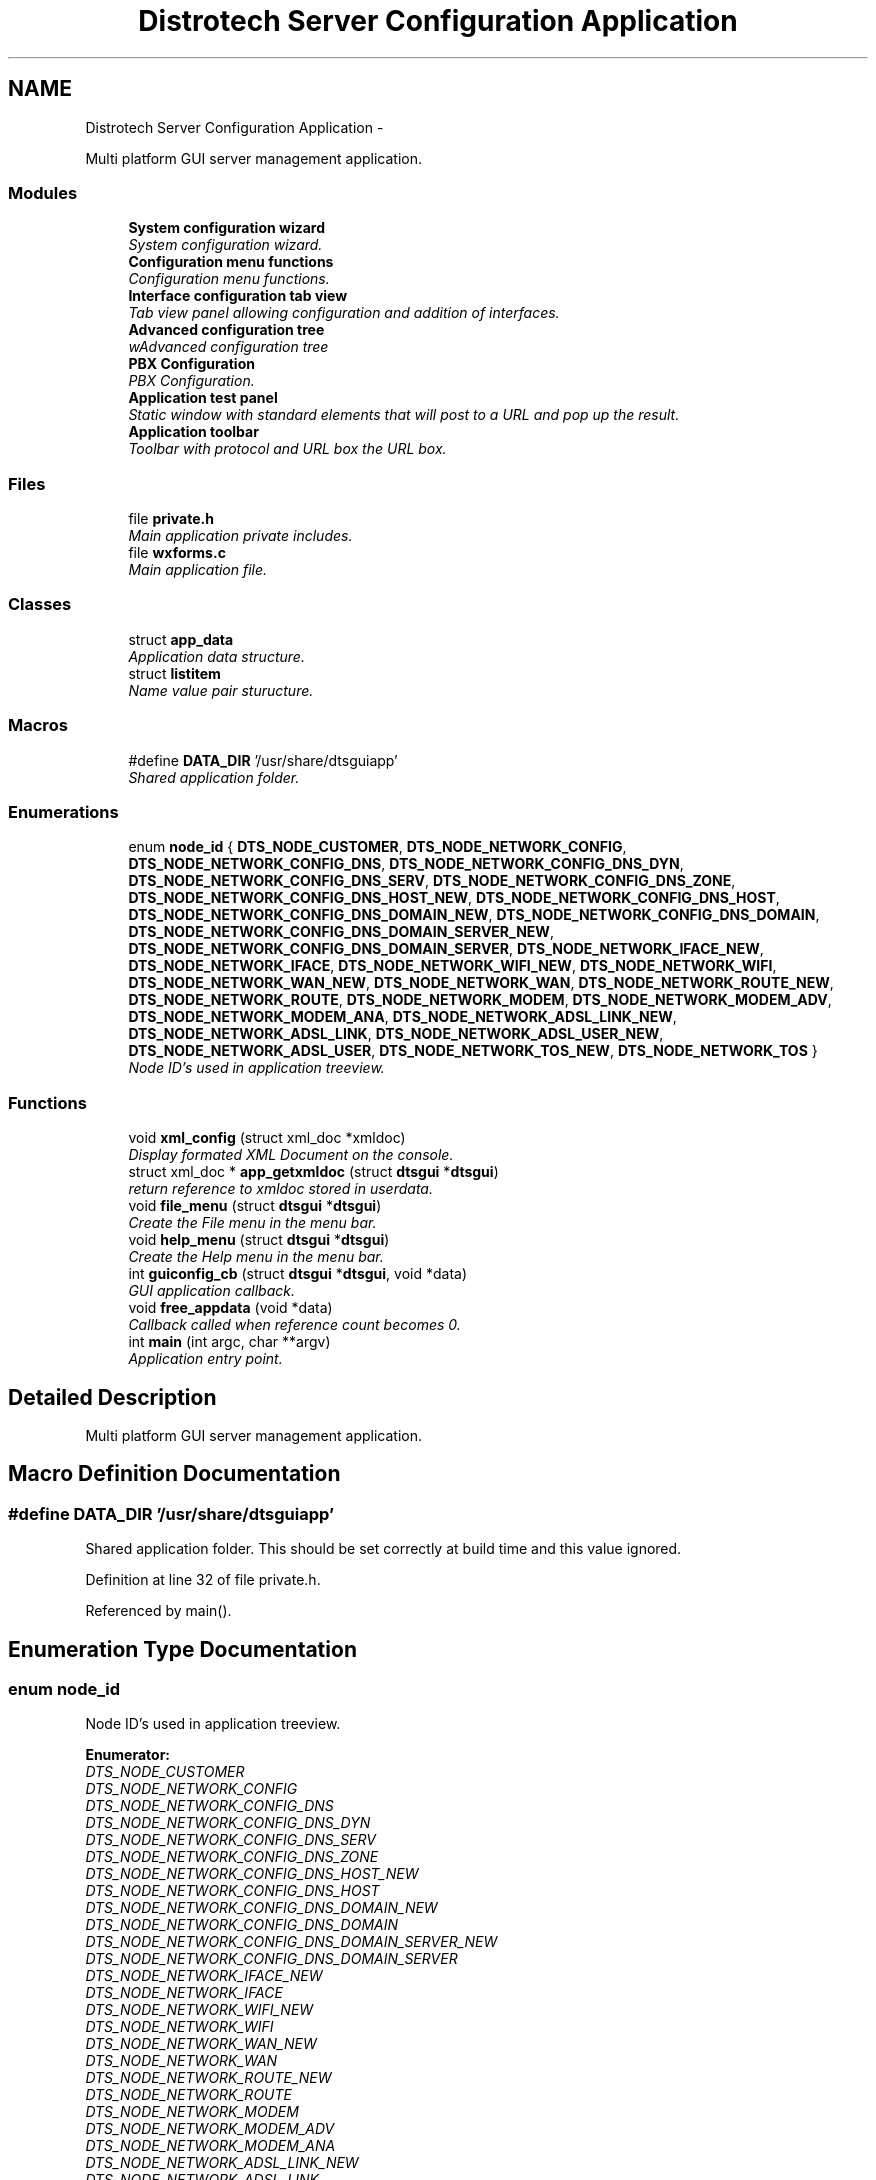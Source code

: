 .TH "Distrotech Server Configuration Application" 3 "Fri Oct 11 2013" "Version 0.00" "DTS Application wxWidgets GUI Library" \" -*- nroff -*-
.ad l
.nh
.SH NAME
Distrotech Server Configuration Application \- 
.PP
Multi platform GUI server management application\&.  

.SS "Modules"

.in +1c
.ti -1c
.RI "\fBSystem configuration wizard\fP"
.br
.RI "\fISystem configuration wizard\&. \fP"
.ti -1c
.RI "\fBConfiguration menu functions\fP"
.br
.RI "\fIConfiguration menu functions\&. \fP"
.ti -1c
.RI "\fBInterface configuration tab view\fP"
.br
.RI "\fITab view panel allowing configuration and addition of interfaces\&. \fP"
.ti -1c
.RI "\fBAdvanced configuration tree\fP"
.br
.RI "\fIwAdvanced configuration tree \fP"
.ti -1c
.RI "\fBPBX Configuration\fP"
.br
.RI "\fIPBX Configuration\&. \fP"
.ti -1c
.RI "\fBApplication test panel\fP"
.br
.RI "\fIStatic window with standard elements that will post to a URL and pop up the result\&. \fP"
.ti -1c
.RI "\fBApplication toolbar\fP"
.br
.RI "\fIToolbar with protocol and URL box the URL box\&. \fP"
.in -1c
.SS "Files"

.in +1c
.ti -1c
.RI "file \fBprivate\&.h\fP"
.br
.RI "\fIMain application private includes\&. \fP"
.ti -1c
.RI "file \fBwxforms\&.c\fP"
.br
.RI "\fIMain application file\&. \fP"
.in -1c
.SS "Classes"

.in +1c
.ti -1c
.RI "struct \fBapp_data\fP"
.br
.RI "\fIApplication data structure\&. \fP"
.ti -1c
.RI "struct \fBlistitem\fP"
.br
.RI "\fIName value pair sturucture\&. \fP"
.in -1c
.SS "Macros"

.in +1c
.ti -1c
.RI "#define \fBDATA_DIR\fP   '/usr/share/dtsguiapp'"
.br
.RI "\fIShared application folder\&. \fP"
.in -1c
.SS "Enumerations"

.in +1c
.ti -1c
.RI "enum \fBnode_id\fP { \fBDTS_NODE_CUSTOMER\fP, \fBDTS_NODE_NETWORK_CONFIG\fP, \fBDTS_NODE_NETWORK_CONFIG_DNS\fP, \fBDTS_NODE_NETWORK_CONFIG_DNS_DYN\fP, \fBDTS_NODE_NETWORK_CONFIG_DNS_SERV\fP, \fBDTS_NODE_NETWORK_CONFIG_DNS_ZONE\fP, \fBDTS_NODE_NETWORK_CONFIG_DNS_HOST_NEW\fP, \fBDTS_NODE_NETWORK_CONFIG_DNS_HOST\fP, \fBDTS_NODE_NETWORK_CONFIG_DNS_DOMAIN_NEW\fP, \fBDTS_NODE_NETWORK_CONFIG_DNS_DOMAIN\fP, \fBDTS_NODE_NETWORK_CONFIG_DNS_DOMAIN_SERVER_NEW\fP, \fBDTS_NODE_NETWORK_CONFIG_DNS_DOMAIN_SERVER\fP, \fBDTS_NODE_NETWORK_IFACE_NEW\fP, \fBDTS_NODE_NETWORK_IFACE\fP, \fBDTS_NODE_NETWORK_WIFI_NEW\fP, \fBDTS_NODE_NETWORK_WIFI\fP, \fBDTS_NODE_NETWORK_WAN_NEW\fP, \fBDTS_NODE_NETWORK_WAN\fP, \fBDTS_NODE_NETWORK_ROUTE_NEW\fP, \fBDTS_NODE_NETWORK_ROUTE\fP, \fBDTS_NODE_NETWORK_MODEM\fP, \fBDTS_NODE_NETWORK_MODEM_ADV\fP, \fBDTS_NODE_NETWORK_MODEM_ANA\fP, \fBDTS_NODE_NETWORK_ADSL_LINK_NEW\fP, \fBDTS_NODE_NETWORK_ADSL_LINK\fP, \fBDTS_NODE_NETWORK_ADSL_USER_NEW\fP, \fBDTS_NODE_NETWORK_ADSL_USER\fP, \fBDTS_NODE_NETWORK_TOS_NEW\fP, \fBDTS_NODE_NETWORK_TOS\fP }"
.br
.RI "\fINode ID's used in application treeview\&. \fP"
.in -1c
.SS "Functions"

.in +1c
.ti -1c
.RI "void \fBxml_config\fP (struct xml_doc *xmldoc)"
.br
.RI "\fIDisplay formated XML Document on the console\&. \fP"
.ti -1c
.RI "struct xml_doc * \fBapp_getxmldoc\fP (struct \fBdtsgui\fP *\fBdtsgui\fP)"
.br
.RI "\fIreturn reference to xmldoc stored in userdata\&. \fP"
.ti -1c
.RI "void \fBfile_menu\fP (struct \fBdtsgui\fP *\fBdtsgui\fP)"
.br
.RI "\fICreate the File menu in the menu bar\&. \fP"
.ti -1c
.RI "void \fBhelp_menu\fP (struct \fBdtsgui\fP *\fBdtsgui\fP)"
.br
.RI "\fICreate the Help menu in the menu bar\&. \fP"
.ti -1c
.RI "int \fBguiconfig_cb\fP (struct \fBdtsgui\fP *\fBdtsgui\fP, void *data)"
.br
.RI "\fIGUI application callback\&. \fP"
.ti -1c
.RI "void \fBfree_appdata\fP (void *data)"
.br
.RI "\fICallback called when reference count becomes 0\&. \fP"
.ti -1c
.RI "int \fBmain\fP (int argc, char **argv)"
.br
.RI "\fIApplication entry point\&. \fP"
.in -1c
.SH "Detailed Description"
.PP 
Multi platform GUI server management application\&. 


.SH "Macro Definition Documentation"
.PP 
.SS "#define DATA_DIR   '/usr/share/dtsguiapp'"

.PP
Shared application folder\&. This should be set correctly at build time and this value ignored\&. 
.PP
Definition at line 32 of file private\&.h\&.
.PP
Referenced by main()\&.
.SH "Enumeration Type Documentation"
.PP 
.SS "enum \fBnode_id\fP"

.PP
Node ID's used in application treeview\&. 
.PP
\fBEnumerator: \fP
.in +1c
.TP
\fB\fIDTS_NODE_CUSTOMER \fP\fP
.TP
\fB\fIDTS_NODE_NETWORK_CONFIG \fP\fP
.TP
\fB\fIDTS_NODE_NETWORK_CONFIG_DNS \fP\fP
.TP
\fB\fIDTS_NODE_NETWORK_CONFIG_DNS_DYN \fP\fP
.TP
\fB\fIDTS_NODE_NETWORK_CONFIG_DNS_SERV \fP\fP
.TP
\fB\fIDTS_NODE_NETWORK_CONFIG_DNS_ZONE \fP\fP
.TP
\fB\fIDTS_NODE_NETWORK_CONFIG_DNS_HOST_NEW \fP\fP
.TP
\fB\fIDTS_NODE_NETWORK_CONFIG_DNS_HOST \fP\fP
.TP
\fB\fIDTS_NODE_NETWORK_CONFIG_DNS_DOMAIN_NEW \fP\fP
.TP
\fB\fIDTS_NODE_NETWORK_CONFIG_DNS_DOMAIN \fP\fP
.TP
\fB\fIDTS_NODE_NETWORK_CONFIG_DNS_DOMAIN_SERVER_NEW \fP\fP
.TP
\fB\fIDTS_NODE_NETWORK_CONFIG_DNS_DOMAIN_SERVER \fP\fP
.TP
\fB\fIDTS_NODE_NETWORK_IFACE_NEW \fP\fP
.TP
\fB\fIDTS_NODE_NETWORK_IFACE \fP\fP
.TP
\fB\fIDTS_NODE_NETWORK_WIFI_NEW \fP\fP
.TP
\fB\fIDTS_NODE_NETWORK_WIFI \fP\fP
.TP
\fB\fIDTS_NODE_NETWORK_WAN_NEW \fP\fP
.TP
\fB\fIDTS_NODE_NETWORK_WAN \fP\fP
.TP
\fB\fIDTS_NODE_NETWORK_ROUTE_NEW \fP\fP
.TP
\fB\fIDTS_NODE_NETWORK_ROUTE \fP\fP
.TP
\fB\fIDTS_NODE_NETWORK_MODEM \fP\fP
.TP
\fB\fIDTS_NODE_NETWORK_MODEM_ADV \fP\fP
.TP
\fB\fIDTS_NODE_NETWORK_MODEM_ANA \fP\fP
.TP
\fB\fIDTS_NODE_NETWORK_ADSL_LINK_NEW \fP\fP
.TP
\fB\fIDTS_NODE_NETWORK_ADSL_LINK \fP\fP
.TP
\fB\fIDTS_NODE_NETWORK_ADSL_USER_NEW \fP\fP
.TP
\fB\fIDTS_NODE_NETWORK_ADSL_USER \fP\fP
.TP
\fB\fIDTS_NODE_NETWORK_TOS_NEW \fP\fP
.TP
\fB\fIDTS_NODE_NETWORK_TOS \fP\fP

.PP
Definition at line 36 of file private\&.h\&.
.PP
.nf
             {
    DTS_NODE_CUSTOMER,
    DTS_NODE_NETWORK_CONFIG,
    DTS_NODE_NETWORK_CONFIG_DNS,
    DTS_NODE_NETWORK_CONFIG_DNS_DYN,
    DTS_NODE_NETWORK_CONFIG_DNS_SERV,
    DTS_NODE_NETWORK_CONFIG_DNS_ZONE,
    DTS_NODE_NETWORK_CONFIG_DNS_HOST_NEW,
    DTS_NODE_NETWORK_CONFIG_DNS_HOST,
    DTS_NODE_NETWORK_CONFIG_DNS_DOMAIN_NEW,
    DTS_NODE_NETWORK_CONFIG_DNS_DOMAIN,
    DTS_NODE_NETWORK_CONFIG_DNS_DOMAIN_SERVER_NEW,
    DTS_NODE_NETWORK_CONFIG_DNS_DOMAIN_SERVER,
    DTS_NODE_NETWORK_IFACE_NEW,
    DTS_NODE_NETWORK_IFACE,
    DTS_NODE_NETWORK_WIFI_NEW,
    DTS_NODE_NETWORK_WIFI,
    DTS_NODE_NETWORK_WAN_NEW,
    DTS_NODE_NETWORK_WAN,
    DTS_NODE_NETWORK_ROUTE_NEW,
    DTS_NODE_NETWORK_ROUTE,
    DTS_NODE_NETWORK_MODEM,
    DTS_NODE_NETWORK_MODEM_ADV,
    DTS_NODE_NETWORK_MODEM_ANA,
    DTS_NODE_NETWORK_ADSL_LINK_NEW,
    DTS_NODE_NETWORK_ADSL_LINK,
    DTS_NODE_NETWORK_ADSL_USER_NEW,
    DTS_NODE_NETWORK_ADSL_USER,
    DTS_NODE_NETWORK_TOS_NEW,
    DTS_NODE_NETWORK_TOS
};
.fi
.SH "Function Documentation"
.PP 
.SS "struct xml_doc* app_getxmldoc (struct \fBdtsgui\fP *dtsgui)\fC [read]\fP"

.PP
return reference to xmldoc stored in userdata\&. The user data is available from the application data handle the correct referencing und un referencing of the data\&. 
.PP
\fBParameters:\fP
.RS 4
\fIdtsgui\fP Application data ptr\&. 
.RE
.PP
\fBReturns:\fP
.RS 4
XML Document\&. 
.RE
.PP

.PP
Definition at line 56 of file wxforms\&.c\&.
.PP
References dtsgui_userdata(), and app_data::xmldoc\&.
.PP
Referenced by advanced_config(), export_config(), iface_config(), pbx_settings(), reconfig_wizard(), view_config_conf(), and view_config_xml()\&.
.PP
.nf
                                                     {
    struct app_data *appdata;
    struct xml_doc *xmldoc;

    if (!(appdata = dtsgui_userdata(dtsgui))) {
        return NULL;
    }

    objlock(appdata);
    if (appdata->xmldoc && objref(appdata->xmldoc)) {
        xmldoc = appdata->xmldoc;
    } else {
        objunlock(appdata);
        objunref(appdata);
        return NULL;
    }
    objunlock(appdata);
    objunref(appdata);
    return xmldoc;
}
.fi
.SS "void file_menu (struct \fBdtsgui\fP *dtsgui)"

.PP
Create the File menu in the menu bar\&. \fBParameters:\fP
.RS 4
\fIdtsgui\fP Application data ptr\&. 
.RE
.PP

.PP
Definition at line 79 of file wxforms\&.c\&.
.PP
References app_data::c_open, dtsgui_close(), dtsgui_exit(), dtsgui_menusep(), dtsgui_newmenu(), dtsgui_newmenucb(), dtsgui_userdata(), app_data::e_wiz, editsys_wizard(), app_data::n_wiz, newsys_wizard(), and open_config()\&.
.PP
Referenced by guiconfig_cb()\&.
.PP
.nf
                                      {
    dtsgui_menu file;
    struct app_data *appdata;

    if (!(appdata = dtsgui_userdata(dtsgui))) {
        return;
    }

    file = dtsgui_newmenu(dtsgui, '&File');

    objlock(appdata);
    appdata->n_wiz = dtsgui_newmenucb(file, dtsgui, '&New System (Wizard)', 'New System Configuration Wizard', 1, newsys_wizard, NULL);
    appdata->e_wiz = dtsgui_newmenucb(file, dtsgui, '&Edit Saved System (Wizard)', 'Reconfigure Saved System File With Wizard ', 1, editsys_wizard, NULL);

    dtsgui_menusep(file);
    appdata->c_open = dtsgui_newmenucb(file, dtsgui, '&Open Config File', 'Open System Config From A File', 1, open_config, NULL);
    objunlock(appdata);

    dtsgui_menusep(file);
    dtsgui_close(file, dtsgui);
    dtsgui_exit(file, dtsgui);

    objunref(appdata);
}
.fi
.SS "void free_appdata (void *data)"

.PP
Callback called when reference count becomes 0\&. Free datadir and un reference xmldoc as we going away\&. 
.PP
\fBParameters:\fP
.RS 4
\fIdata\fP Application user data reference\&. 
.RE
.PP

.PP
Definition at line 149 of file wxforms\&.c\&.
.PP
References app_data::datadir, and app_data::xmldoc\&.
.PP
Referenced by main()\&.
.PP
.nf
                              {
    struct app_data *appdata = data;

    if (appdata->datadir) {
        free((void*)appdata->datadir);
    }

    if (appdata->xmldoc) {
        objunref(appdata->xmldoc);
    }
}
.fi
.SS "int guiconfig_cb (struct \fBdtsgui\fP *dtsgui, void *data)"

.PP
GUI application callback\&. This is called on GUI application creation returning 0 will end the GUI returning non zero will pass control to the GUI\&. 
.PP
\fBSee Also:\fP
.RS 4
\fBdtsgui_configcb\fP 
.RE
.PP
\fBParameters:\fP
.RS 4
\fIdtsgui\fP Application data ptr\&. 
.br
\fIdata\fP Application userdata reference\&. 
.RE
.PP
\fBReturns:\fP
.RS 4
Non zero value to pass control to the GUI\&. 
.RE
.PP

.PP
Definition at line 130 of file wxforms\&.c\&.
.PP
References app_toolbar(), config_menu(), dtsgui_setuptoolbar(), file_menu(), and help_menu()\&.
.PP
Referenced by main()\&.
.PP
.nf
                                                    {
    if (!data) {
        return 0;
    }

    dtsgui_setuptoolbar(dtsgui, app_toolbar, NULL);

    /* menus*/
    file_menu(dtsgui);
    config_menu(dtsgui);
    help_menu(dtsgui);

    return 1;
}
.fi
.SS "void help_menu (struct \fBdtsgui\fP *dtsgui)"

.PP
Create the Help menu in the menu bar\&. \fBParameters:\fP
.RS 4
\fIdtsgui\fP Application data ptr\&. 
.RE
.PP

.PP
Definition at line 106 of file wxforms\&.c\&.
.PP
References dtsgui_about(), dtsgui_menusep(), dtsgui_newmenu(), dtsgui_newmenuitem(), dtsgui_textpane(), and test_menu()\&.
.PP
Referenced by guiconfig_cb()\&.
.PP
.nf
                                      {
    dtsgui_menu help;
    dtsgui_pane p;

    help = dtsgui_newmenu(dtsgui, '&Help');

    p = dtsgui_textpane(dtsgui, 'TEST', 'Hello This is a text box');
    dtsgui_newmenuitem(help, dtsgui, '&Hello\&.\&.\&.\tCtrl-H', p);

    dtsgui_menusep(help);
    test_menu(dtsgui, help, 'https://sip1\&.speakezi\&.co\&.za:666/auth/test\&.php');

    dtsgui_menusep(help);
    dtsgui_about(help, dtsgui, 'This is a test application!!!!');
}
.fi
.SS "int main (intargc, char **argv)"

.PP
Application entry point\&. The first argument (argv[0]) is the application name\&. 
.PP
\fBParameters:\fP
.RS 4
\fIargc\fP Number of arguments in array argv\&. 
.br
\fIargv\fP Array of argumements passed on the commandline\&. 
.RE
.PP
\fBReturns:\fP
.RS 4
Exit code\&. 
.RE
.PP

.PP
Definition at line 167 of file wxforms\&.c\&.
.PP
References DATA_DIR, app_data::datadir, dtsgui_config(), dtsgui_run(), free_appdata(), and guiconfig_cb()\&.
.PP
.nf
                                {
    struct point wsize = {800, 600};
    struct point wpos = {50, 50};
    struct app_data *appdata;
    int res;
    char apppath[PATH_MAX];

    if (!(appdata = objalloc(sizeof(*appdata), free_appdata))) {
        return -1;
    }

#ifdef __WIN32
    getwin32folder(CSIDL_COMMON_APPDATA, apppath);
    appdata->datadir = malloc(strlen(apppath)+12);
    snprintf((char*)appdata->datadir, strlen(apppath)+12, '%s\\Distrotech', apppath);
    chdir(appdata->datadir);
    _putenv('XML_DEBUG_CATALOG=\'\'');
    _putenv('XML_CATALOG_FILES=catalog\&.xml');
#else
    appdata->datadir = strdup(DATA_DIR);
    snprintf(apppath, strlen(appdata->datadir)+13, '%s/catalog\&.xml', appdata->datadir);
    if (is_file(apppath)) {
        setenv('XML_CATALOG_FILES', apppath, 1);
    }
    setenv('XML_DEBUG_CATALOG', '', 0);
#endif

    startthreads();
    xml_init();
    xslt_init();

    dtsgui_config(guiconfig_cb, appdata, wsize, wpos, 'Distrotech System App', 'Welcome to Distrotech App!');
    res = dtsgui_run(argc, argv);
    objunref(appdata);

    xslt_close();
    xml_close();
    stopthreads();

    return res;
}
.fi
.SS "void xml_config (struct xml_doc *xmldoc)"

.PP
Display formated XML Document on the console\&. \fBParameters:\fP
.RS 4
\fIxmldoc\fP XML Document to display 
.RE
.PP

.PP
Definition at line 42 of file wxforms\&.c\&.
.PP
.nf
                                        {
    void *xmlbuf;

    xmlbuf = xml_doctobuffer(xmldoc);
    printf('%s\n', xml_getbuffer(xmlbuf));
    objunref(xmlbuf);
}
.fi
.SH "Author"
.PP 
Generated automatically by Doxygen for DTS Application wxWidgets GUI Library from the source code\&.
